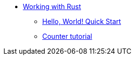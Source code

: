 * xref:rust-intro.adoc[Working with Rust]
** xref:rust-quickstart.adoc[Hello, World! Quick Start]
** xref:rust-counter.adoc[Counter tutorial]
